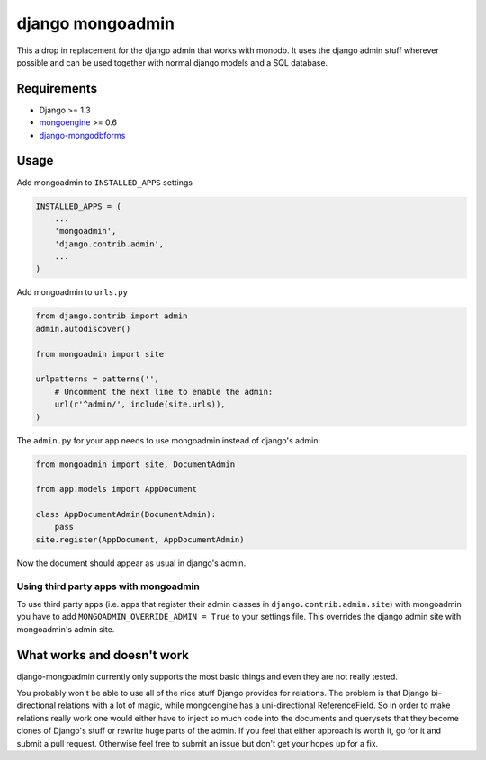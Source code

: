 django mongoadmin
=================

This a drop in replacement for the django admin that works with monodb.
It uses the django admin stuff wherever possible and can be used
together with normal django models and a SQL database.

Requirements
------------

-  Django >= 1.3
-  `mongoengine <http://mongoengine.org/>`__ >= 0.6
-  `django-mongodbforms <https://github.com/jschrewe/django-mongodbforms>`__

Usage
-----

Add mongoadmin to ``INSTALLED_APPS`` settings

.. code:: python

    INSTALLED_APPS = (
        ...
        'mongoadmin',
        'django.contrib.admin',
        ...
    )

Add mongoadmin to ``urls.py``

.. code:: python

    from django.contrib import admin
    admin.autodiscover()

    from mongoadmin import site

    urlpatterns = patterns('',
        # Uncomment the next line to enable the admin:
        url(r'^admin/', include(site.urls)),
    )

The ``admin.py`` for your app needs to use mongoadmin instead of
django's admin:

.. code:: python

    from mongoadmin import site, DocumentAdmin

    from app.models import AppDocument

    class AppDocumentAdmin(DocumentAdmin):
        pass
    site.register(AppDocument, AppDocumentAdmin)

Now the document should appear as usual in django's admin.

Using third party apps with mongoadmin
~~~~~~~~~~~~~~~~~~~~~~~~~~~~~~~~~~~~~~

To use third party apps (i.e. apps that register their admin classes in
``django.contrib.admin.site``) with mongoadmin you have to add
``MONGOADMIN_OVERRIDE_ADMIN = True`` to your settings file. This
overrides the django admin site with mongoadmin's admin site.

What works and doesn't work
---------------------------

django-mongoadmin currently only supports the most basic things and even
they are not really tested.

You probably won't be able to use all of the nice stuff Django provides
for relations. The problem is that Django bi-directional relations with
a lot of magic, while mongoengine has a uni-directional ReferenceField.
So in order to make relations really work one would either have to
inject so much code into the documents and querysets that they become
clones of Django's stuff or rewrite huge parts of the admin. If you feel
that either approach is worth it, go for it and submit a pull request.
Otherwise feel free to submit an issue but don't get your hopes up for a
fix.


